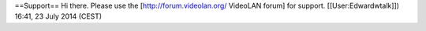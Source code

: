 ==Support== Hi there. Please use the [http://forum.videolan.org/
VideoLAN forum] for support. [[User:Edwardwtalk]]) 16:41, 23 July 2014
(CEST)
